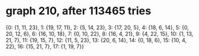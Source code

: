 * graph 210, after 113465 tries

{0: {1, 11, 23}, 1: {19, 17, 11}, 2: {5, 14, 23}, 3: {17, 20, 5}, 4: {18, 6, 14}, 5: {0, 20, 12, 6}, 6: {16, 10, 18}, 7: {0, 10, 22}, 8: {16, 4, 21}, 9: {4, 22, 15}, 10: {1, 13, 21, 7}, 11: {19, 15, 7}, 12: {11, 5, 23}, 13: {20, 6, 14}, 14: {0, 18, 6}, 15: {10, 4, 22}, 16: {15, 21, 7}, 17: {1, 19, 7}}


